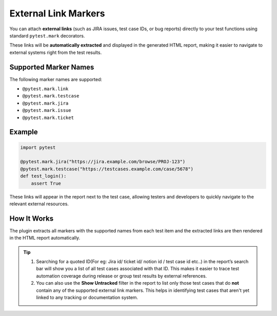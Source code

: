 External Link Markers
=====================

You can attach **external links** (such as JIRA issues, test case IDs, or bug reports) directly to your test functions using standard ``pytest.mark`` decorators.

These links will be **automatically extracted** and displayed in the generated HTML report, making it easier to navigate to external systems right from the test results.

Supported Marker Names
----------------------

The following marker names are supported:

- ``@pytest.mark.link``
- ``@pytest.mark.testcase``
- ``@pytest.mark.jira``
- ``@pytest.mark.issue``
- ``@pytest.mark.ticket``

Example
-------

.. code-block:: python

    import pytest

    @pytest.mark.jira("https://jira.example.com/browse/PROJ-123")
    @pytest.mark.testcase("https://testcases.example.com/case/5678")
    def test_login():
        assert True

These links will appear in the report next to the test case, allowing testers and developers to quickly navigate to the relevant external resources.

How It Works
------------

The plugin extracts all markers with the supported names from each test item and the extracted links are then rendered in the HTML report automatically.

.. tip::
    1. Searching for a quoted ID(For eg: Jira id/ ticket id/ notion id / test case id etc..) in the report’s search bar will show you a list of all test cases associated with that ID. This makes it easier to trace test automation coverage during release or group test results by external references.
    2. You can also use the **Show Untracked** filter in the report to list only those test cases that do **not** contain any of the supported external link markers. This helps in identifying test cases that aren't yet linked to any tracking or documentation system.